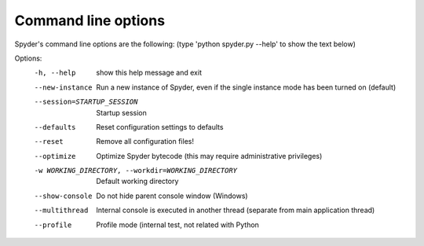 Command line options
====================

Spyder's command line options are the following:
(type 'python spyder.py --help' to show the text below)

Options:
  -h, --help            show this help message and exit
  --new-instance        Run a new instance of Spyder, even if the single
                        instance mode has been turned on (default)
  --session=STARTUP_SESSION
                        Startup session
  --defaults            Reset configuration settings to defaults
  --reset               Remove all configuration files!
  --optimize            Optimize Spyder bytecode (this may require
                        administrative privileges)
  -w WORKING_DIRECTORY, --workdir=WORKING_DIRECTORY
                        Default working directory
  --show-console        Do not hide parent console window (Windows)
  --multithread         Internal console is executed in another thread
                        (separate from main application thread)
  --profile             Profile mode (internal test, not related with Python